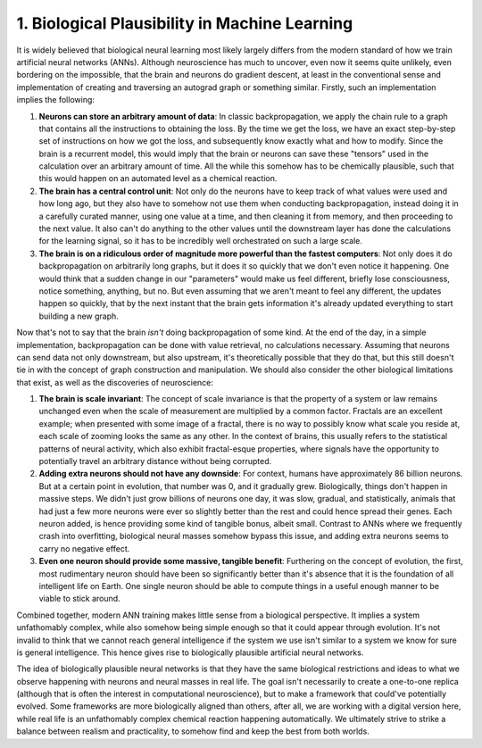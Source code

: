 1. Biological Plausibility in Machine Learning
==============================================

It is widely believed that biological neural learning most likely largely differs from the modern standard of how we
train artificial neural networks (ANNs). Although neuroscience has much to uncover, even now it seems quite unlikely,
even bordering on the impossible, that the brain and neurons do gradient descent, at least in the conventional sense
and implementation of creating and traversing an autograd graph or something similar. Firstly, such an implementation
implies the following:

#. **Neurons can store an arbitrary amount of data**: In classic backpropagation, we apply the chain rule to a graph
   that contains all the instructions to obtaining the loss. By the time we get the loss, we have an exact step-by-step set
   of instructions on how we got the loss, and subsequently know exactly what and how to modify. Since the brain is a
   recurrent model, this would imply that the brain or neurons can save these "tensors" used in the calculation over an
   arbitrary amount of time. All the while this somehow has to be chemically plausible, such that this would happen on an
   automated level as a chemical reaction.
#. **The brain has a central control unit**: Not only do the neurons have to keep track of what values were used and how
   long ago, but they also have to somehow not use them when conducting backpropagation, instead doing it in a carefully
   curated manner, using one value at a time, and then cleaning it from memory, and then proceeding to the next value. It
   also can't do anything to the other values until the downstream layer has done the calculations for the learning signal,
   so it has to be incredibly well orchestrated on such a large scale.
#. **The brain is on a ridiculous order of magnitude more powerful than the fastest computers**: Not only does it do
   backpropagation on arbitrarily long graphs, but it does it so quickly that we don't even notice it happening. One would
   think that a sudden change in our "parameters" would make us feel different, briefly lose consciousness, notice
   something, anything, but no. But even assuming that we aren't meant to feel any different, the updates happen so
   quickly, that by the next instant that the brain gets information it's already updated everything to start building a
   new graph.

Now that's not to say that the brain *isn't* doing backpropagation of some kind. At the end of the day, in a simple
implementation, backpropagation can be done with value retrieval, no calculations necessary. Assuming that neurons can
send data not only downstream, but also upstream, it's theoretically possible that they do that, but this still doesn't
tie in with the concept of graph construction and manipulation. We should also consider the other biological limitations
that exist, as well as the discoveries of neuroscience:

#. **The brain is scale invariant**: The concept of scale invariance is that the property of a system or law remains
   unchanged even when the scale of measurement are multiplied by a common factor. Fractals are an excellent example; when
   presented with some image of a fractal, there is no way to possibly know what scale you reside at, each scale of zooming
   looks the same as any other. In the context of brains, this usually refers to the statistical patterns of neural
   activity, which also exhibit fractal-esque properties, where signals have the opportunity to potentially travel an
   arbitrary distance without being corrupted.
#. **Adding extra neurons should not have any downside**: For context, humans have approximately 86 billion neurons.
   But at a certain point in evolution, that number was 0, and it gradually grew. Biologically, things don't happen in
   massive steps. We didn't just grow billions of neurons one day, it was slow, gradual, and statistically, animals that
   had just a few more neurons were ever so slightly better than the rest and could hence spread their genes. Each neuron
   added, is hence providing some kind of tangible bonus, albeit small. Contrast to ANNs where we frequently crash into
   overfitting, biological neural masses somehow bypass this issue, and adding extra neurons seems to carry no negative
   effect.
#. **Even one neuron should provide some massive, tangible benefit**: Furthering on the concept of evolution, the first,
   most rudimentary neuron should have been so significantly better than it's absence that it is the foundation of all
   intelligent life on Earth. One single neuron should be able to compute things in a useful enough manner to be viable to
   stick around.

Combined together, modern ANN training makes little sense from a biological perspective. It implies a system
unfathomably complex, while also somehow being simple enough so that it could appear through evolution. It's not invalid
to think that we cannot reach general intelligence if the system we use isn't similar to a system we know for sure is
general intelligence. This hence gives rise to biologically plausible artificial neural networks.

The idea of biologically plausible neural networks is that they have the same biological restrictions and ideas to what
we observe happening with neurons and neural masses in real life. The goal isn't necessarily to create a one-to-one
replica (although that is often the interest in computational neuroscience), but to make a framework that could've
potentially evolved. Some frameworks are more biologically aligned than others, after all, we are working with a digital
version here, while real life is an unfathomably complex chemical reaction happening automatically. We ultimately strive
to strike a balance between realism and practicality, to somehow find and keep the best from both worlds.
